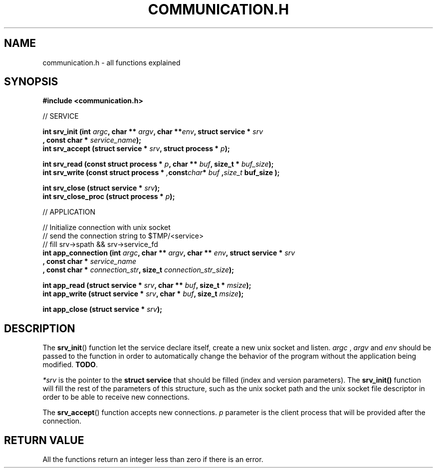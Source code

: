 .TH COMMUNICATION.H 3  2016-12-20 "" "Linux Programmer's Manual"
.SH NAME
communication.h \- all functions explained
.SH SYNOPSIS
.nf
.B #include <communication.h>
.sp
// SERVICE
.sp
.BI "int srv_init (int " argc ", char ** " argv ", char **" env ", struct service * " srv "
.BI "       , const char * " service_name );
.BI "int srv_accept (struct service * " srv ", struct process * " p );
.sp
.BI "int srv_read (const struct process * " p ", char ** " buf ", size_t * " buf_size );
.BI "int srv_write (const struct process * ", const char * " buf ", size_t " buf_size );
.sp
.BI "int srv_close (struct service * " srv );
.BI "int srv_close_proc (struct process * " p );

// APPLICATION

// Initialize connection with unix socket
// send the connection string to $TMP/<service>
// fill srv->spath && srv->service_fd
.BI "int app_connection (int " argc ", char ** " argv ", char ** " env ", struct service * " srv
.BI "       , const char * " service_name "
.BI "       , const char * " connection_str ", size_t " connection_str_size );
.sp
.BI "int app_read (struct service * " srv ", char ** " buf ", size_t * " msize );
.BI "int app_write (struct service * " srv ", char * " buf ", size_t  " msize );
.sp
.BI "int app_close (struct service * " srv );


.fi
.SH DESCRIPTION
The
.BR srv_init ()
function let the service declare itself, create a new unix socket and listen.
.I argc
, 
.IR argv
and
.IR env
should be passed to the function in order to automatically change the behavior of the program without the application being modified. \fBTODO\fR.

.I *srv
is the pointer to the \fBstruct service\fR that should be filled (index and version parameters).
The \fBsrv_init()\fR function will fill the rest of the parameters of this structure, such as the unix socket path and the unix socket file descriptor in order to be able to receive new connections.
.PP
The
.BR srv_accept ()
function accepts new connections.
.IR p
parameter is the client process that will be provided after the connection.
.SH RETURN VALUE
All the functions return an integer less than zero if there is an error.
